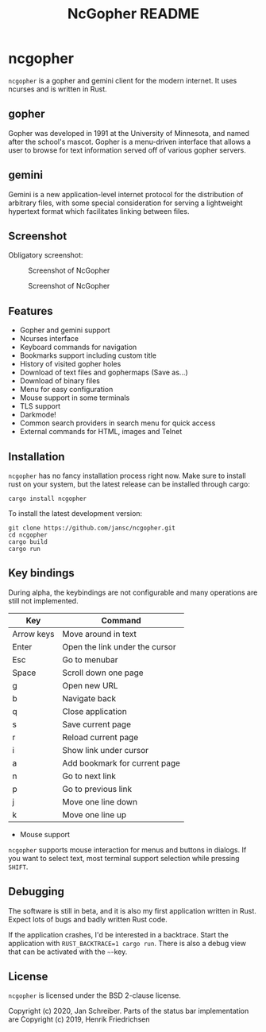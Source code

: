 #+TITLE: NcGopher README

* ncgopher

=ncgopher= is a gopher and gemini client for the modern internet. It uses
ncurses and is written in Rust.

** gopher

Gopher was developed in 1991 at the University of Minnesota, and named
after the school's mascot. Gopher is a menu-driven interface that
allows a user to browse for text information served off of various
gopher servers.

** gemini

Gemini is a new application-level internet protocol for the distribution
of arbitrary files, with some special consideration for serving a
lightweight hypertext format which facilitates linking between files.

** Screenshot

Obligatory screenshot:

#+CAPTION: Screenshot of NcGopher
#+NAME:   Light scheme
[[./screenshots/ncgopher.png]]

#+CAPTION: Screenshot of NcGopher
#+NAME:   Dark mode
[[./screenshots/ncgopher-darkmode.png]]

** Features

 - Gopher and gemini support
 - Ncurses interface
 - Keyboard commands for navigation
 - Bookmarks support including custom title
 - History of visited gopher holes
 - Download of text files and gophermaps (Save as...)
 - Download of binary files
 - Menu for easy configuration
 - Mouse support in some terminals
 - TLS support
 - Darkmode!
 - Common search providers in search menu for quick access
 - External commands for HTML, images and Telnet

** Installation

=ncgopher= has no fancy installation process right now. Make sure to install
rust on your system, but the latest release can be installed through cargo:

    #+BEGIN_EXAMPLE
    cargo install ncgopher
    #+END_EXAMPLE

To install the latest development version:

    #+BEGIN_EXAMPLE
    git clone https://github.com/jansc/ncgopher.git
    cd ncgopher
    cargo build
    cargo run
    #+END_EXAMPLE

** Key bindings

During alpha, the keybindings are not configurable and many operations
are still not implemented.

|------------+--------------------------------|
| Key        | Command                        |
|------------+--------------------------------|
| Arrow keys | Move around in text            |
| Enter      | Open the link under the cursor |
| Esc        | Go to menubar                  |
| Space      | Scroll down one page           |
| g          | Open new URL                   |
| b          | Navigate back                  |
| q          | Close application              |
| s          | Save current page              |
| r          | Reload current page            |
| i          | Show link under cursor         |
| a          | Add bookmark for current page  |
| n          | Go to next link                |
| p          | Go to previous link            |
| j          | Move one line down             |
| k          | Move one line up               |
|------------+--------------------------------|

 * Mouse support

=ncgopher= supports mouse interaction for menus and buttons in dialogs.
If you want to select text, most terminal support selection while 
pressing =SHIFT=.

** Debugging

The software is still in beta, and it is also my first application
written in Rust. Expect lots of bugs and badly written Rust code.

If the application crashes, I'd be interested in a backtrace. Start
the application with ~RUST_BACKTRACE=1 cargo run~.  There is also a
debug view that can be activated with the =~=-key.


** License

=ncgopher= is licensed under the BSD 2-clause license.

Copyright (c) 2020, Jan Schreiber. Parts of the status bar
implementation are Copyright (c) 2019, Henrik Friedrichsen

